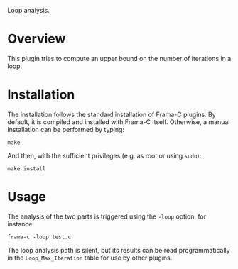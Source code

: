 Loop analysis.

* Overview

This plugin tries to compute an upper bound on the number of
iterations in a loop.

* Installation

The installation follows the standard installation of Frama-C
plugins. By default, it is compiled and installed with Frama-C itself.
Otherwise, a manual installation can be performed by typing:

: make

And then, with the sufficient privileges (e.g. as root or using =sudo=):

: make install

* Usage

The analysis of the two parts is triggered using the =-loop= option, for
instance:

: frama-c -loop test.c

The loop analysis path is silent, but its results can be read
programmatically in the =Loop_Max_Iteration= table for use by other
plugins.

